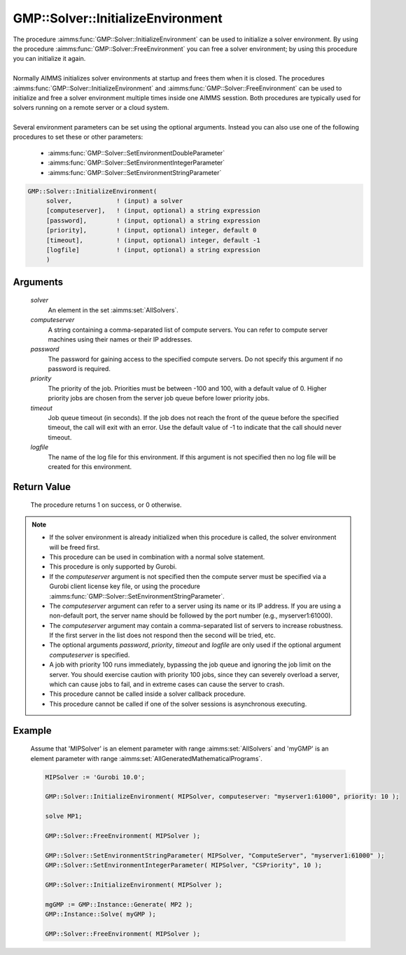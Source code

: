 .. aimms:procedure:: GMP::Solver::InitializeEnvironment(solver, computeserver, password, priority, timeout, logfile)

.. _GMP::Solver::InitializeEnvironment:

GMP::Solver::InitializeEnvironment
==================================

| The procedure :aimms:func:`GMP::Solver::InitializeEnvironment` can be used to
  initialize a solver environment. By using the procedure
  :aimms:func:`GMP::Solver::FreeEnvironment` you can free a solver environment; by
  using this procedure you can initialize it again.
|
| Normally AIMMS initializes solver environments at startup and frees
  them when it is closed. The procedures
  :aimms:func:`GMP::Solver::InitializeEnvironment` and
  :aimms:func:`GMP::Solver::FreeEnvironment` can be used to initialize and free a
  solver environment multiple times inside one AIMMS sesstion. Both
  procedures are typically used for solvers running on a remote server
  or a cloud system.
|
| Several environment parameters can be set using the optional arguments. Instead you
  can also use one of the following procedures to set these or other parameters:
  
  * :aimms:func:`GMP::Solver::SetEnvironmentDoubleParameter`
  * :aimms:func:`GMP::Solver::SetEnvironmentIntegerParameter`
  * :aimms:func:`GMP::Solver::SetEnvironmentStringParameter`

.. code-block:: aimms

    GMP::Solver::InitializeEnvironment(
         solver,            ! (input) a solver
         [computeserver],   ! (input, optional) a string expression
         [password],        ! (input, optional) a string expression
         [priority],        ! (input, optional) integer, default 0
         [timeout],         ! (input, optional) integer, default -1
         [logfile]          ! (input, optional) a string expression
         )

Arguments
---------

    *solver*
        An element in the set :aimms:set:`AllSolvers`.

    *computeserver*
        A string containing a comma-separated list of compute servers. You can
        refer to compute server machines using their names or their IP
        addresses.

    *password*
        The password for gaining access to the specified compute servers. Do not
        specify this argument if no password is required.

    *priority*
        The priority of the job. Priorities must be between -100 and 100, with a
        default value of 0. Higher priority jobs are chosen from the server job
        queue before lower priority jobs.

    *timeout*
        Job queue timeout (in seconds). If the job does not reach the front of the
        queue before the specified timeout, the call will exit with an error.
        Use the default value of -1 to indicate that the call should never
        timeout.

    *logfile*
        The name of the log file for this environment. If this argument is not
        specified then no log file will be created for this environment.

Return Value
------------

    The procedure returns 1 on success, or 0 otherwise.

.. note::

    -  If the solver environment is already initialized when this procedure
       is called, the solver environment will be freed first.

    -  This procedure can be used in combination with a normal solve
       statement.

    -  This procedure is only supported by Gurobi.

    -  If the *computeserver* argument is not specified then the compute
       server must be specified via a Gurobi client license key file, or using
       the procedure :aimms:func:`GMP::Solver::SetEnvironmentStringParameter`.

    -  The *computeserver* argument can refer to a server using its name or
       its IP address. If you are using a non-default port, the server name
       should be followed by the port number (e.g., myserver1:61000).

    -  The *computeserver* argument may contain a comma-separated list of servers
       to increase robustness. If the first server in the list does not respond then
       the second will be tried, etc.

    -  The optional arguments *password*, *priority*, *timeout* and
       *logfile* are only used if the optional argument *computeserver* is
       specified.

    -  A job with priority 100 runs immediately, bypassing the job queue and
       ignoring the job limit on the server. You should exercise caution
       with priority 100 jobs, since they can severely overload a server,
       which can cause jobs to fail, and in extreme cases can cause the
       server to crash.

    -  This procedure cannot be called inside a solver callback procedure.

    -  This procedure cannot be called if one of the solver sessions is
       asynchronous executing.

Example
-------

    Assume that 'MIPSolver' is an element parameter with range :aimms:set:`AllSolvers`
    and 'myGMP' is an element parameter with range :aimms:set:`AllGeneratedMathematicalPrograms`.

    .. code-block:: aimms

               MIPSolver := 'Gurobi 10.0';
               
               GMP::Solver::InitializeEnvironment( MIPSolver, computeserver: "myserver1:61000", priority: 10 );

               solve MP1;

               GMP::Solver::FreeEnvironment( MIPSolver );

               GMP::Solver::SetEnvironmentStringParameter( MIPSolver, "ComputeServer", "myserver1:61000" );
               GMP::Solver::SetEnvironmentIntegerParameter( MIPSolver, "CSPriority", 10 );

               GMP::Solver::InitializeEnvironment( MIPSolver );

               mgGMP := GMP::Instance::Generate( MP2 );
               GMP::Instance::Solve( myGMP );

               GMP::Solver::FreeEnvironment( MIPSolver );

.. seealso::

    The procedures :aimms:func:`GMP::Solver::FreeEnvironment`, :aimms:func:`GMP::Solver::SetEnvironmentDoubleParameter`, :aimms:func:`GMP::Solver::SetEnvironmentIntegerParameter` and :aimms:func:`GMP::Solver::SetEnvironmentStringParameter`.
